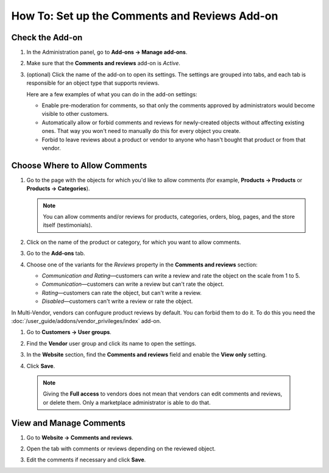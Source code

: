 **********************************************
How To: Set up the Comments and Reviews Add-on
**********************************************

================
Check the Add-on
================

#. In the Administration panel, go to **Add-ons → Manage add-ons**.

#. Make sure that the **Comments and reviews** add-on is *Active*.

#. (optional) Click the name of the add-on to open its settings. The settings are grouped into tabs, and each tab is responsible for an object type that supports reviews.

   Here are a few examples of what you can do in the add-on settings:

   * Enable pre-moderation for comments, so that only the comments approved by administrators would become visible to other customers.

   * Automatically allow or forbid comments and reviews for newly-created objects without affecting existing ones. That way you won't need to manually do this for every object you create.

   * Forbid to leave reviews about a product or vendor to anyone who hasn't bought that product or from that vendor.

   .. image:: img/comments_03.png
       :align: center
       :alt: The settings of the "Comments and reviews" add-on.

==============================
Choose Where to Allow Comments
==============================

#. Go to the page with the objects for which you'd like to allow comments (for example, **Products → Products** or **Products → Categories**).

   .. note::

       You can allow comments and/or reviews for products, categories, orders, blog, pages, and the store itself (testimonials).

#. Click on the name of the product or category, for which you want to allow comments.

#. Go to the **Add-ons** tab.

#. Choose one of the variants for the *Reviews* property in the **Comments and reviews** section:

   * *Communication and Rating*—customers can write a review and rate the object on the scale from 1 to 5.

   * *Communication*—customers can write a review but can't rate the object.

   * *Rating*—customers can rate the object, but can't write a review.

   * *Disabled*—customers can't write a review or rate the object.

   .. image:: img/comments_01.png
       :align: center
       :alt: Configuring reviews for a product.

In Multi-Vendor, vendors can confugure product reviews by default. You can forbid them to do it. To do this you need the :doc:`/user_guide/addons/vendor_privileges/index` add-on.

#. Go to **Customers → User groups**.

#. Find the **Vendor** user group and click its name to open the settings.

#. In the **Website** section, find the **Comments and reviews** field and enable the **View only** setting.

#. Click **Save**.

   .. image:: img/comments_vendors.png
       :align: center
       :alt: Enabling access for vendors

  .. note::
  
      Giving the **Full access** to vendors does not mean that vendors can edit comments and reviews, or delete them. Only a marketplace administrator is able to do that.

========================
View and Manage Comments
========================

#. Go to **Website → Comments and reviews**.

#. Open the tab with comments or reviews depending on the reviewed object.

#. Edit the comments if necessary and click **Save**.

   .. image:: img/comments_02.png
       :align: center
       :alt: Comments and reviews
